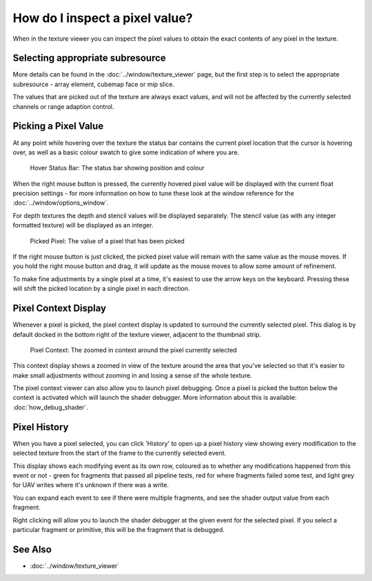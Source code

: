 How do I inspect a pixel value?
===============================

When in the texture viewer you can inspect the pixel values to obtain the exact contents of any pixel in the texture.

Selecting appropriate subresource
---------------------------------

More details can be found in the :doc:`../window/texture_viewer` page, but the first step is to select the appropriate subresource - array element, cubemap face or mip slice.

The values that are picked out of the texture are always exact values, and will not be affected by the currently selected channels or range adaption control.

Picking a Pixel Value
---------------------

At any point while hovering over the texture the status bar contains the current pixel location that the cursor is hovering over, as well as a basic colour swatch to give some indication of where you are.

.. figure:: ../imgs/Screenshots/HoverStatus.png

	Hover Status Bar: The status bar showing position and colour

When the right mouse button is pressed, the currently hovered pixel value will be displayed with the current float precision settings - for more information on how to tune these look at the window reference for the :doc:`../window/options_window`.

For depth textures the depth and stencil values will be displayed separately. The stencil value (as with any integer formatted texture) will be displayed as an integer.

.. figure:: ../imgs/Screenshots/RMBStatus.png

	Picked Pixel: The value of a pixel that has been picked

If the right mouse button is just clicked, the picked pixel value will remain with the same value as the mouse moves. If you hold the right mouse button and drag, it will update as the mouse moves to allow some amount of refinement.

To make fine adjustments by a single pixel at a time, it's easiest to use the arrow keys on the keyboard. Pressing these will shift the picked location by a single pixel in each direction.

Pixel Context Display
---------------------

Whenever a pixel is picked, the pixel context display is updated to surround the currently selected pixel. This dialog is by default docked in the bottom right of the texture viewer, adjacent to the thumbnail strip.

.. figure:: ../imgs/Screenshots/PixelContext.png

	Pixel Context: The zoomed in context around the pixel currently selected

This context display shows a zoomed in view of the texture around the area that you've selected so that it's easier to make small adjustments without zooming in and losing a sense of the whole texture.


The pixel context viewer can also allow you to launch pixel debugging. Once a pixel is picked the button below the context is activated which will launch the shader debugger. More information about this is available: :doc:`how_debug_shader`.

Pixel History
-------------

When you have a pixel selected, you can click 'History' to open up a pixel history view showing every modification to the selected texture from the start of the frame to the currently selected event.

This display shows each modifying event as its own row, coloured as to whether any modifications happened from this event or not - green for fragments that passed all pipeline tests, red for where fragments failed some test, and light grey for UAV writes where it's unknown if there was a write.

You can expand each event to see if there were multiple fragments, and see the shader output value from each fragment.

Right clicking will allow you to launch the shader debugger at the given event for the selected pixel. If you select a particular fragment or primitive, this will be the fragment that is debugged.

See Also
--------

* :doc:`../window/texture_viewer`
